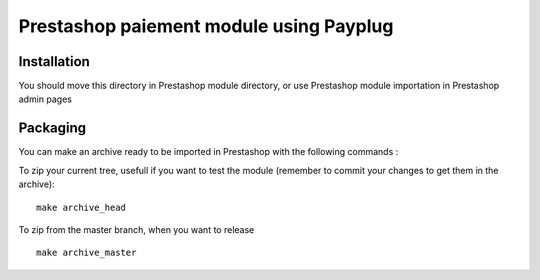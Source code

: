 ========================================
Prestashop paiement module using Payplug
========================================

Installation
------------

You should move this directory in Prestashop module directory, 
or use Prestashop module importation in Prestashop admin pages

Packaging
---------

You can make an archive ready to be imported in Prestashop with the following commands :

To zip your current tree, usefull if you want to test the module
(remember to commit your changes to get them in the archive):
::
  make archive_head

To zip from the master branch, when you want to release
::
  make archive_master

